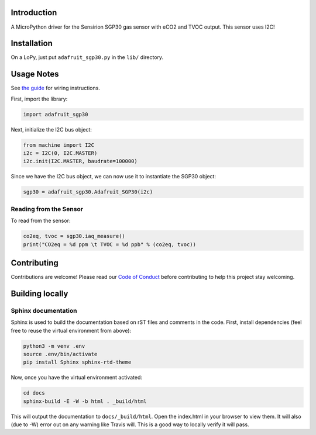 
Introduction
============

A MicroPython driver for the Sensirion SGP30 gas sensor with eCO2 and TVOC output. This sensor uses I2C!

Installation
=============

On a LoPy, just put ``adafruit_sgp30.py`` in the ``lib/`` directory.

Usage Notes
=============

See `the guide <https://learn.adafruit.com/adafruit-sgp30-gas-tvoc-eco2-mox-sensor/circuitpython-wiring-test>`_
for wiring instructions.

First, import the library:

.. code-block:: python

    import adafruit_sgp30

Next, initialize the I2C bus object:

.. code-block:: python

    from machine import I2C
    i2c = I2C(0, I2C.MASTER)
    i2c.init(I2C.MASTER, baudrate=100000)

Since we have the I2C bus object, we can now use it to instantiate the SGP30 object:

.. code-block:: python

    sgp30 = adafruit_sgp30.Adafruit_SGP30(i2c)

Reading from the Sensor
------------------------

To read from the sensor:

.. code-block:: python

    co2eq, tvoc = sgp30.iaq_measure()
    print("CO2eq = %d ppm \t TVOC = %d ppb" % (co2eq, tvoc))


Contributing
============

Contributions are welcome! Please read our `Code of Conduct
<https://github.com/adafruit/Adafruit_CircuitPython_sgp30/blob/master/CODE_OF_CONDUCT.md>`_
before contributing to help this project stay welcoming.

Building locally
================

Sphinx documentation
-----------------------

Sphinx is used to build the documentation based on rST files and comments in the code. First,
install dependencies (feel free to reuse the virtual environment from above):

.. code-block:: shell

    python3 -m venv .env
    source .env/bin/activate
    pip install Sphinx sphinx-rtd-theme

Now, once you have the virtual environment activated:

.. code-block:: shell

    cd docs
    sphinx-build -E -W -b html . _build/html

This will output the documentation to ``docs/_build/html``. Open the index.html in your browser to
view them. It will also (due to -W) error out on any warning like Travis will. This is a good way to
locally verify it will pass.
